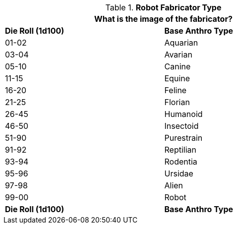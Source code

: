 // Table 5.5 Robotic Base Anthro Type
.*Robot Fabricator Type*
[width="75%",cols="2*^"]
|===
2+<|What is the image of the fabricator?

s|Die Roll (1d100)
s|Base Anthro Type

|01-02
|Aquarian

|03-04
|Avarian

|05-10
|Canine

|11-15
|Equine

|16-20
|Feline

|21-25
|Florian

|26-45
|Humanoid

|46-50
|Insectoid

|51-90
|Purestrain

|91-92
|Reptilian

|93-94
|Rodentia

|95-96
|Ursidae

|97-98
|Alien

|99-00
|Robot

s|Die Roll (1d100)
s|Base Anthro Type
|===